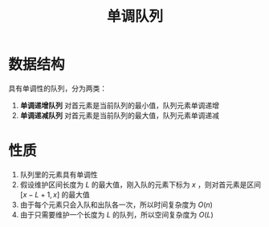 :PROPERTIES:
:ID:       D435A17A-F82A-444B-ABDF-44FE93204A00
:END:
#+title: 单调队列
#+filetags: :algos:Users:wangfangyuan:Documents:roam:org_roam:

* 数据结构
具有单调性的队列，分为两类：
1. *单调递增队列* 对首元素是当前队列的最小值，队列元素单调递增
2. *单调递减队列* 对首元素是当前队列的最大值，队列元素单调递减

* 性质
1. 队列里的元素具有单调性
2. 假设维护区间长度为 $L$ 的最大值，刚入队的元素下标为 $x$ ，则对首元素是区间 $[x-L+1,x]$ 的最大值
3. 由于每个元素只会入队和出队各一次，所以时间复杂度为 $O(n)$
4. 由于只需要维护一个长度为 $L$ 的队列，所以空间复杂度为 $O(L)$
